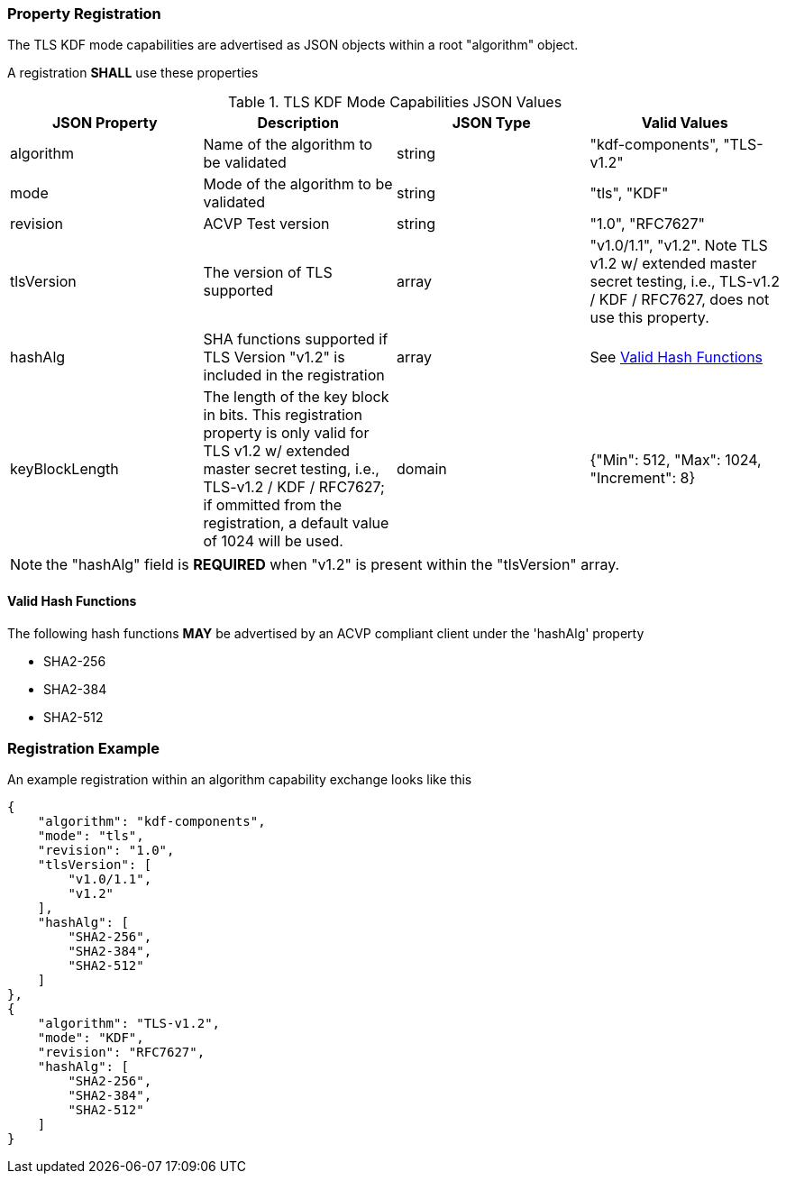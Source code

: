 
[#properties]
=== Property Registration

The TLS KDF mode capabilities are advertised as JSON objects within a root "algorithm" object.

A registration *SHALL* use these properties

.TLS KDF Mode Capabilities JSON Values
|===
| JSON Property | Description | JSON Type | Valid Values

| algorithm | Name of the algorithm to be validated | string | "kdf-components", "TLS-v1.2"
| mode | Mode of the algorithm to be validated | string | "tls", "KDF"
| revision | ACVP Test version | string | "1.0", "RFC7627"
| tlsVersion | The version of TLS supported | array | "v1.0/1.1", "v1.2".  Note TLS v1.2 w/ extended master secret testing, i.e., TLS-v1.2 / KDF / RFC7627, does not use this property.
| hashAlg | SHA functions supported if TLS Version "v1.2" is included in the registration | array | See <<valid-sha>>
| keyBlockLength | The length of the key block in bits. This registration property is only valid for TLS v1.2 w/ extended master secret testing, i.e., TLS-v1.2 / KDF / RFC7627; if ommitted from the registration, a default value of 1024 will be used. | domain | {"Min": 512, "Max": 1024, "Increment": 8}
|===

NOTE: the "hashAlg" field is *REQUIRED* when "v1.2" is present within the "tlsVersion" array.

[#valid-sha]
==== Valid Hash Functions

The following hash functions *MAY* be advertised by an ACVP compliant client under the 'hashAlg' property

* SHA2-256
* SHA2-384
* SHA2-512

[#registration]
=== Registration Example

An example registration within an algorithm capability exchange looks like this

[align=left,alt=,type=]
[source, json]
----
{
    "algorithm": "kdf-components",
    "mode": "tls",
    "revision": "1.0",
    "tlsVersion": [
        "v1.0/1.1",
        "v1.2"
    ],
    "hashAlg": [
        "SHA2-256",
        "SHA2-384",
        "SHA2-512"
    ]
},
{
    "algorithm": "TLS-v1.2",
    "mode": "KDF",
    "revision": "RFC7627",
    "hashAlg": [
        "SHA2-256",
        "SHA2-384",
        "SHA2-512"
    ]
}
----

